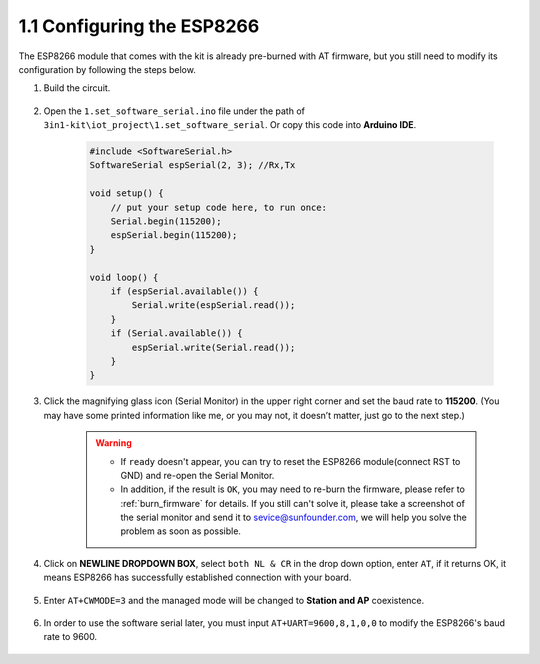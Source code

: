 .. _config_esp8266:

1.1 Configuring the ESP8266
===============================

The ESP8266 module that comes with the kit is already pre-burned with AT firmware, but you still need to modify its configuration by following the steps below.


1. Build the circuit.

    .. image:: img/iot_1.1_at_set_bb.png
        :width: 800

2. Open the ``1.set_software_serial.ino`` file under the path of ``3in1-kit\iot_project\1.set_software_serial``. Or copy this code into **Arduino IDE**.

    .. code-block:: Arduino

        #include <SoftwareSerial.h>
        SoftwareSerial espSerial(2, 3); //Rx,Tx

        void setup() {
            // put your setup code here, to run once:
            Serial.begin(115200);
            espSerial.begin(115200);
        }

        void loop() {
            if (espSerial.available()) {
                Serial.write(espSerial.read());
            }
            if (Serial.available()) {
                espSerial.write(Serial.read());
            }
        }


3. Click the magnifying glass icon (Serial Monitor) in the upper right corner and set the baud rate to **115200**. (You may have some printed information like me, or you may not, it doesn’t matter, just go to the next step.)

    .. image:: img/sp20220524113020.png

    .. warning::
        
        * If ``ready`` doesn't appear, you can try to reset the ESP8266 module(connect RST to GND) and re-open the Serial Monitor.

        * In addition, if the result is ``OK``, you may need to re-burn the firmware, please refer to :ref:`burn_firmware` for details. If you still can't solve it, please take a screenshot of the serial monitor and send it to sevice@sunfounder.com, we will help you solve the problem as soon as possible.

4. Click on **NEWLINE DROPDOWN BOX**, select ``both NL & CR`` in the drop down option, enter ``AT``, if it returns OK, it means ESP8266 has successfully established connection with your board.

    .. image:: img/sp20220524113702.png

5. Enter ``AT+CWMODE=3`` and the managed mode will be changed to **Station and AP** coexistence.

    .. image:: img/sp20220524114032.png

6. In order to use the software serial later, you must input ``AT+UART=9600,8,1,0,0`` to modify the ESP8266's baud rate to 9600.

    .. image:: img/PIC4_sp220615_150321.png

.. 7. Now change the serial monitor baud rate to 9600, try to enter ``AT``, if it returns OK, it means the setting is successful.


..     .. image:: img/PIC5_sp220615_150431.png

